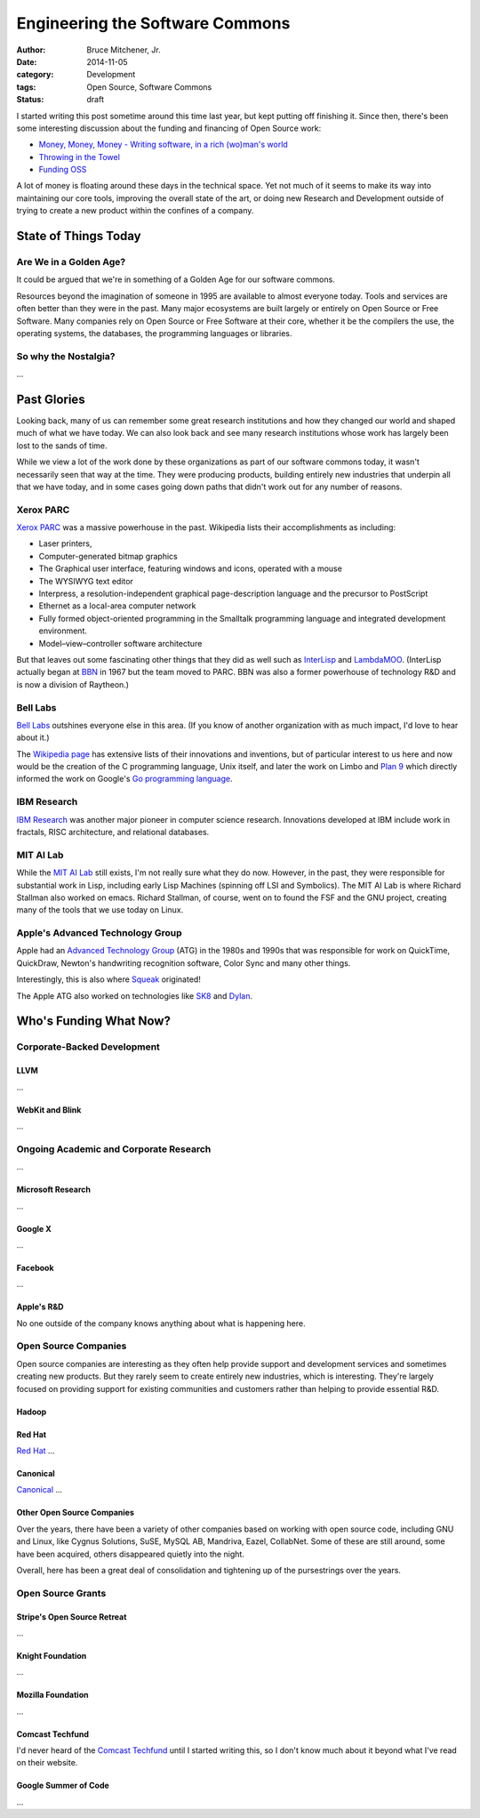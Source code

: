 Engineering the Software Commons
################################

:author: Bruce Mitchener, Jr.
:date: 2014-11-05
:category: Development
:tags: Open Source, Software Commons
:status: draft

I started writing this post sometime around this time last year,
but kept putting off finishing it. Since then, there's been some
interesting discussion about the funding and financing of Open
Source work:

* `Money, Money, Money - Writing software, in a rich (wo)man's world`_
* `Throwing in the Towel`_
* `Funding OSS`_

A lot of money is floating around these days in the technical
space.  Yet not much of it seems to make its way into maintaining
our core tools, improving the overall state of the art, or doing
new Research and Development outside of trying to create a new
product within the confines of a company.

State of Things Today
=====================

Are We in a Golden Age?
-----------------------

It could be argued that we're in something of a Golden Age for our
software commons.

Resources beyond the imagination of someone in 1995 are available
to almost everyone today. Tools and services are often better than
they were in the past. Many major ecosystems are built largely or
entirely on Open Source or Free Software. Many companies rely
on Open Source or Free Software at their core, whether it be the
compilers the use, the operating systems, the databases, the
programming languages or libraries.

So why the Nostalgia?
---------------------

...

Past Glories
============

Looking back, many of us can remember some great research institutions
and how they changed our world and shaped much of what we have today.
We can also look back and see many research institutions whose work
has largely been lost to the sands of time.

While we view a lot of the work done by these organizations as part of
our software commons today, it wasn't necessarily seen that way at
the time. They were producing products, building entirely new
industries that underpin all that we have today, and in some cases
going down paths that didn't work out for any number of reasons.

.. raw:: html

    <blockquote class="twitter-tweet" lang="en">
      <p>Billions and billions of funny money sloshing around the
      tech industry and still no modern lisp machine.</p>
      &mdash; Tony Garnock-Jones (@leastfixedpoint)
      <a href="https://twitter.com/leastfixedpoint/status/526555440440942592">October 27, 2014</a>
    </blockquote>
    <script async src="//platform.twitter.com/widgets.js" charset="utf-8"></script>

Xerox PARC
----------

`Xerox PARC`_ was a massive powerhouse in the past. Wikipedia lists
their accomplishments as including:

* Laser printers,
* Computer-generated bitmap graphics
* The Graphical user interface, featuring windows and icons, operated
  with a mouse
* The WYSIWYG text editor
* Interpress, a resolution-independent graphical page-description
  language and the precursor to PostScript
* Ethernet as a local-area computer network
* Fully formed object-oriented programming in the Smalltalk programming
  language and integrated development environment.
* Model–view–controller software architecture

But that leaves out some fascinating other things that they did as
well such as `InterLisp`_ and `LambdaMOO`_. (InterLisp actually began
at `BBN`_ in 1967 but the team moved to PARC. BBN was also a former
powerhouse of technology R&D and is now a division of Raytheon.)

Bell Labs
---------

`Bell Labs`_ outshines everyone else in this area. (If you know of
another organization with as much impact, I'd love to hear about it.)

The `Wikipedia page`_ has extensive lists of their innovations and
inventions, but of particular interest to us here and now would be
the creation of the C programming language, Unix itself, and later
the work on Limbo and `Plan 9`_ which directly informed the work on
Google's `Go programming language`_.

IBM Research
------------

`IBM Research`_ was another major pioneer in computer science research.
Innovations developed at IBM include work in fractals, RISC architecture,
and relational databases.

MIT AI Lab
----------

While the `MIT AI Lab`_ still exists, I'm not really sure what they do
now. However, in the past, they were responsible for substantial work
in Lisp, including early Lisp Machines (spinning off LSI and Symbolics).
The MIT AI Lab is where Richard Stallman also worked on emacs. Richard
Stallman, of course, went on to found the FSF and the GNU project,
creating many of the tools that we use today on Linux.

Apple's Advanced Technology Group
---------------------------------

Apple had an `Advanced Technology Group`_ (ATG) in the 1980s and 1990s
that was responsible for work on QuickTime, QuickDraw, Newton's
handwriting recognition software, Color Sync and many other things.

Interestingly, this is also where `Squeak`_ originated!

The Apple ATG also worked on technologies like `SK8`_ and `Dylan`_.

Who's Funding What Now?
=======================

.. raw:: html

    <blockquote class="twitter-tweet" lang="en">
      <p>155 billion cash is insanely huge to me. What do you do with
      155B?</p>
      &mdash; Paul Nathan (@p_nathan)
      <a href="https://twitter.com/p_nathan/status/524566244993671168">October 21, 2014</a>
    </blockquote>

Corporate-Backed Development
----------------------------

LLVM
~~~~

...

WebKit and Blink
~~~~~~~~~~~~~~~~

...

Ongoing Academic and Corporate Research
---------------------------------------

...

Microsoft Research
~~~~~~~~~~~~~~~~~~

...

Google X
~~~~~~~~

...

Facebook
~~~~~~~~

...

Apple's R&D
~~~~~~~~~~~

No one outside of the company knows anything about what is
happening here.

Open Source Companies
---------------------

Open source companies are interesting as they often help provide
support and development services and sometimes creating new
products. But they rarely seem to create entirely new industries,
which is interesting. They're largely focused on providing
support for existing communities and customers rather than
helping to provide essential R&D.

Hadoop
~~~~~~

Red Hat
~~~~~~~

`Red Hat`_ ...

Canonical
~~~~~~~~~

`Canonical`_ ...

Other Open Source Companies
~~~~~~~~~~~~~~~~~~~~~~~~~~~

Over the years, there have been a variety of other companies based on
working with open source code, including GNU and Linux, like Cygnus
Solutions, SuSE, MySQL AB, Mandriva, Eazel, CollabNet. Some of these
are still around, some have been acquired, others disappeared quietly
into the night.

Overall, here has been a great deal of consolidation and tightening
up of the pursestrings over the years.

Open Source Grants
------------------

Stripe's Open Source Retreat
~~~~~~~~~~~~~~~~~~~~~~~~~~~~

...

Knight Foundation
~~~~~~~~~~~~~~~~~

...

Mozilla Foundation
~~~~~~~~~~~~~~~~~~

...

Comcast Techfund
~~~~~~~~~~~~~~~~

I'd never heard of the `Comcast Techfund`_ until I started writing
this, so I don't know much about it beyond what I've read on their
website.

Google Summer of Code
~~~~~~~~~~~~~~~~~~~~~

...

.. _Money, Money, Money - Writing software, in a rich (wo)man's world: https://www.youtube.com/watch?v=mY8B2lXIu6g
.. _Throwing in the Towel: http://www.drmaciver.com/2015/08/throwing-in-the-towel/
.. _Funding OSS: https://lukasa.co.uk/2015/08/Funding_OSS/
.. _Xerox PARC: http://en.wikipedia.org/wiki/PARC_(company)
.. _InterLisp: http://en.wikipedia.org/wiki/Interlisp
.. _LambdaMOO: http://en.wikipedia.org/wiki/LambdaMOO
.. _BBN: http://en.wikipedia.org/wiki/BBN_Technologies
.. _Bell Labs: http://en.wikipedia.org/wiki/Bell_Labs
.. _Wikipedia page: http://en.wikipedia.org/wiki/Bell_Labs
.. _Plan 9: http://en.wikipedia.org/wiki/Plan_9_from_Bell_Labs
.. _Go programming language: http://en.wikipedia.org/wiki/Go_(programming_language)
.. _IBM Research: http://en.wikipedia.org/wiki/IBM_Research
.. _MIT AI Lab: http://en.wikipedia.org/wiki/MIT_Computer_Science_and_Artificial_Intelligence_Laboratory
.. _Advanced Technology Group: http://en.wikipedia.org/wiki/Apple_Advanced_Technology_Group
.. _Squeak: http://en.wikipedia.org/wiki/Squeak
.. _SK8: http://en.wikipedia.org/wiki/SK8
.. _Dylan: http://en.wikipedia.org/wiki/History_of_the_Dylan_programming_language
.. _Red Hat: http://en.wikipedia.org/wiki/Red_Hat
.. _Canonical: http://en.wikipedia.org/wiki/Canonical_Ltd.
.. _Comcast Techfund: http://techfund.comcast.com/

